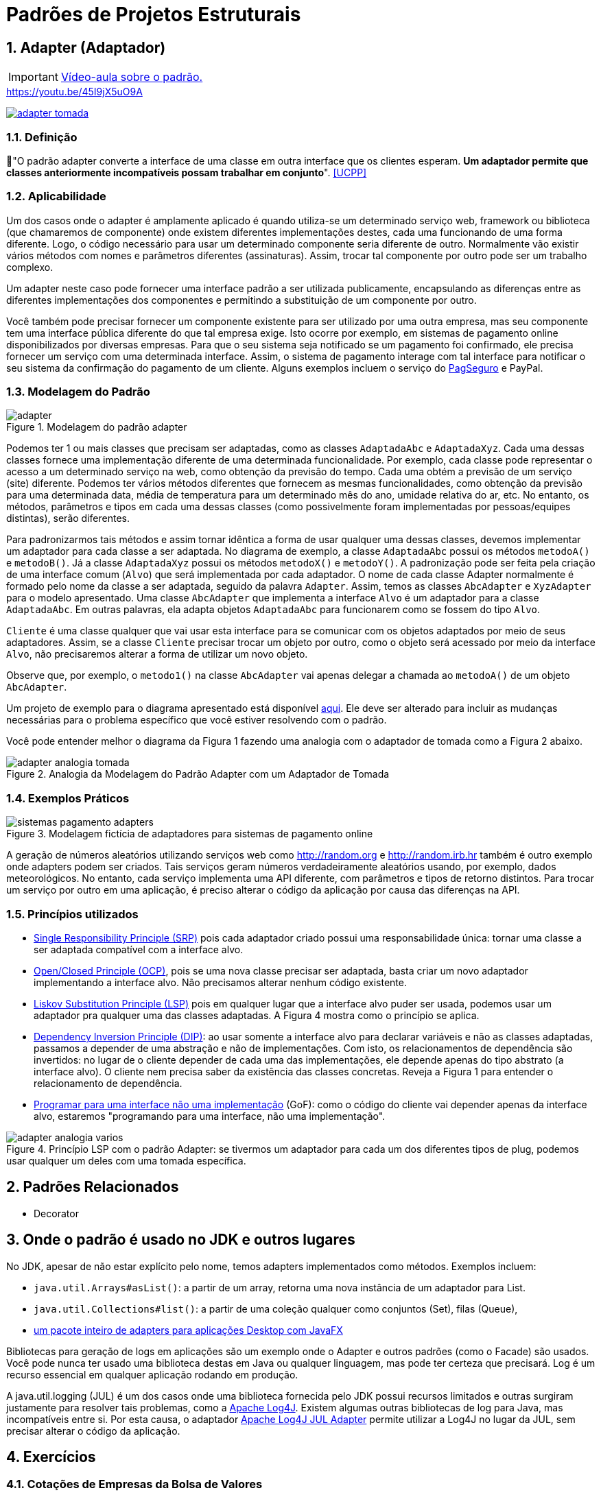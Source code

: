 :imagesdir: ../../images/patterns/estruturais
:source-highlighter: highlightjs
:numbered:
:unsafe:
:icons: font

ifdef::env-github[]
:outfilesuffix: .adoc
:caution-caption: :fire:
:important-caption: :exclamation:
:note-caption: :paperclip:
:tip-caption: :bulb:
:warning-caption: :warning:
endif::[]

= Padrões de Projetos Estruturais

== Adapter (Adaptador)

IMPORTANT: https://youtu.be/G4Objgc6zxM[Vídeo-aula sobre o padrão.]

.https://youtu.be/45I9jX5uO9A
https://youtu.be/45I9jX5uO9A[image:adapter-tomada.png[]]


=== Definição

// tag::definicao[]
📘"O padrão adapter converte a interface de uma classe em outra interface que os clientes esperam. **Um adaptador permite que classes anteriormente incompatíveis possam trabalhar em conjunto**". <<UCPP>>
// end::definicao[]

=== Aplicabilidade

Um dos casos onde o adapter é amplamente aplicado é quando utiliza-se um determinado serviço web, framework ou biblioteca (que chamaremos de componente) onde existem diferentes implementações destes, cada uma funcionando de uma forma diferente. Logo, o código necessário para usar um determinado componente seria diferente de outro. Normalmente vão existir vários métodos com nomes e parâmetros diferentes (assinaturas). Assim, trocar tal componente por outro pode ser um trabalho complexo. 

Um adapter neste caso pode fornecer uma interface padrão a ser utilizada publicamente, encapsulando as diferenças entre as diferentes implementações dos componentes e permitindo a substituição de um componente por outro.

Você também pode precisar fornecer um componente existente para ser utilizado por uma outra empresa, mas seu componente tem uma interface pública diferente do que tal empresa exige. Isto ocorre por exemplo, em sistemas de pagamento online disponibilizados por diversas empresas. Para que o seu sistema seja notificado se um pagamento foi confirmado, ele precisa fornecer um serviço com uma determinada interface. Assim, o sistema de pagamento interage com tal interface para notificar o seu sistema da confirmação do pagamento de um cliente. Alguns exemplos incluem o serviço do https://m.pagseguro.uol.com.br/v2/guia-de-integracao/api-de-notificacoes.html?_rnt=dd#v2-item-servico-de-notificacoes[PagSeguro] e PayPal.

=== Modelagem do Padrão

.Modelagem do padrão adapter
image::adapter.png[]

Podemos ter 1 ou mais classes que precisam ser adaptadas, como as classes `AdaptadaAbc` e `AdaptadaXyz`.
Cada uma dessas classes fornece uma implementação diferente de uma determinada funcionalidade.
Por exemplo, cada classe pode representar o acesso a um determinado serviço na web,
como obtenção da previsão do tempo. Cada uma obtém a previsão de um serviço (site) diferente.
Podemos ter vários métodos diferentes que fornecem as mesmas funcionalidades, como obtenção da previsão para uma determinada data, média de temperatura para um determinado mês do ano, umidade relativa do ar, etc. No entanto, os métodos, parâmetros e tipos em cada uma dessas classes (como possivelmente foram implementadas por pessoas/equipes distintas), serão diferentes. 

Para padronizarmos tais métodos e assim tornar idêntica a forma de usar qualquer uma dessas classes, devemos implementar um adaptador para cada classe a ser adaptada. No diagrama de exemplo, a classe `AdaptadaAbc` possui os métodos `metodoA()` e `metodoB()`. Já a  classe `AdaptadaXyz` possui os métodos `metodoX()` e `metodoY()`. A padronização pode ser feita pela criação de uma interface comum (`Alvo`) que será implementada por cada adaptador. O nome de cada classe Adapter normalmente é formado pelo nome da classe a ser adaptada, seguido da palavra `Adapter`. Assim, temos as classes `AbcAdapter` e `XyzAdapter` para o modelo apresentado. Uma classe `AbcAdapter` que implementa a interface `Alvo` é um adaptador para a classe `AdaptadaAbc`. Em outras palavras, ela adapta objetos `AdaptadaAbc` para funcionarem como se fossem do tipo `Alvo`.

`Cliente` é uma classe qualquer que vai usar esta interface para se comunicar com os objetos adaptados por meio de seus adaptadores.
Assim, se a classe `Cliente` precisar trocar um objeto por outro, como o objeto será acessado por meio da interface `Alvo`, não precisaremos alterar a forma de utilizar um novo objeto.

Observe que, por exemplo, o `metodo1()` na classe `AbcAdapter` vai apenas delegar a chamada ao `metodoA()` de um objeto `AbcAdapter`.

Um projeto de exemplo para o diagrama apresentado está disponível link:modelagem[aqui]. Ele deve ser alterado para incluir as mudanças necessárias para o problema específico que você estiver resolvendo com o padrão.

Você pode entender melhor o diagrama da Figura 1 fazendo uma analogia com o adaptador de tomada como a Figura 2 abaixo.

.Analogia da Modelagem do Padrão Adapter com um Adaptador de Tomada
image::adapter-analogia-tomada.png[]

=== Exemplos Práticos

.Modelagem fictícia de adaptadores para sistemas de pagamento online
image::sistemas-pagamento-adapters.png[]

A geração de números aleatórios utilizando serviços web como http://random.org e http://random.irb.hr também é outro exemplo onde adapters podem ser criados.
Tais serviços geram números verdadeiramente aleatórios usando, por exemplo, dados meteorológicos.
No entanto, cada serviço implementa uma API diferente, com parâmetros e tipos de retorno distintos.
Para trocar um serviço por outro em uma aplicação, é preciso alterar o código
da aplicação por causa das diferenças na API.

=== Princípios utilizados

- https://en.wikipedia.org/wiki/Single_responsibility_principle[Single Responsibility Principle (SRP)] pois cada adaptador criado possui uma responsabilidade única: tornar uma classe a ser adaptada compatível com a interface alvo.
- https://en.wikipedia.org/wiki/Open–closed_principle[Open/Closed Principle (OCP)], pois se uma nova classe precisar ser adaptada, basta criar um novo adaptador implementando a interface alvo. Não precisamos alterar nenhum código existente.
- https://en.wikipedia.org/wiki/Liskov_substitution_principle[Liskov Substitution Principle (LSP)] pois em qualquer lugar que a interface alvo puder ser usada, podemos usar um adaptador pra qualquer uma das classes adaptadas. A Figura 4 mostra como o princípio se aplica.
- https://en.wikipedia.org/wiki/Dependency_inversion_principle[Dependency Inversion Principle (DIP)]: ao usar somente a interface alvo para declarar variáveis e não as classes adaptadas, passamos a depender de uma abstração e não de implementações. Com isto, os relacionamentos de dependência são invertidos: no lugar de o cliente depender de cada uma das implementações, ele depende apenas do tipo abstrato (a interface alvo). O cliente nem precisa saber da existência das classes concretas. Reveja a Figura 1 para entender o relacionamento de dependência.
- https://tuhrig.de/programming-to-an-interface/[Programar para uma interface não uma implementação] (GoF): como o código do cliente vai depender apenas da interface alvo, estaremos "programando para uma interface, não uma implementação".

.Princípio LSP com o padrão Adapter: se tivermos um adaptador para cada um dos diferentes tipos de plug, podemos usar qualquer um deles com uma tomada específica.
image::adapter-analogia-varios.png[]

== Padrões Relacionados

- Decorator

== Onde o padrão é usado no JDK e outros lugares

No JDK, apesar de não estar explícito pelo nome, temos adapters implementados como métodos. Exemplos incluem: 

- `java.util.Arrays#asList()`: a partir de um array, retorna uma nova instância de um adaptador para List.
- `java.util.Collections#list()`: a partir de uma coleção qualquer como conjuntos (Set), filas (Queue), 
- https://docs.oracle.com/javase/8/javafx/api/javafx/beans/property/adapter/package-summary.html[um pacote inteiro de adapters para aplicações Desktop com JavaFX]

Bibliotecas para geração de logs em aplicações são um exemplo onde o Adapter e outros padrões (como o Facade) são usados.
Você pode nunca ter usado uma biblioteca destas em Java ou qualquer linguagem, mas pode ter certeza que
precisará. Log é um recurso essencial em qualquer aplicação rodando em produção.

A java.util.logging (JUL) é um dos casos onde uma biblioteca fornecida pelo JDK possui recursos limitados e outras surgiram justamente para resolver tais problemas, como a https://logging.apache.org/log4j/[Apache Log4J]. Existem algumas outras bibliotecas de log para Java, mas incompatíveis entre si. 
Por esta causa, o adaptador https://logging.apache.org/log4j/log4j-2.7/log4j-jul/index.html[Apache Log4J JUL Adapter] permite utilizar a Log4J no lugar da JUL, sem precisar alterar o código da aplicação.

== Exercícios

=== Cotações de Empresas da Bolsa de Valores

A partir do projeto base link:cotacao-bolsa-valores[cotacao-bolsa-valores], 
que realiza a cotação de ações de empresas da bolsa de valores, implemente as classes
Adapter para padronizar a interface de acesso a tais serviços.

No projeto disponibilizado, a classe `Principal` é na nossa classe `Cliente` (como apresentado na Figura 1): é ela quem usa os adaptadores. Analisando o novo código da classe principal, que outro padrão poderíamos aplicar em seguida?

=== Adaptando a aplicação de consulta de CEP (link:https://kinolien.github.io/gitzip/?download=/manoelcampos/padroes-projetos/tree/master/estruturais/adapter/cep-service-adapter[zip])

Voltando ao link:../../criacionais/cep-service/cep-service-producer[projeto que utiliza serviços de consulta de CEP] disponíveis na web, cada serviço retorna um objeto endereço em um formato diferente do outro, como pode verificar nestes links para o https://viacep.com.br/ws/01001000/json/[ViaCep] e o https://api.postmon.com.br/v1/cep/77021090[Postmon].

Como o problema aqui é referente ao formato dos dados, precisamos apena adapter os dados para um formato comum.
Assim, a implementação não precisa seguir a modelagem apresentada na Figura 1 acima.
Uma solução simples, que não requer a criação de classes adapters, é apresentada abaixo.
Você precisará fazer o processamento manual do código JSON recebido
pelo serviço, que representa o endereço de um determinado CEP.
Para isso, podemos usar a biblioteca https://javaee.github.io/jsonp/getting-started.html[JSON-P (JSON Processing)] da plataforma Java para o Quarkus, adicionando a dependência a seguir no pom.xml:

[source,xml]
----
    <dependency>
      <groupId>io.quarkus</groupId>
      <artifactId>quarkus-jsonp</artifactId>
      <version>${quarkus.version}</version>
    </dependency>
----

//No JavaEE tradicional as dependências são javax.json/javax.json-api e org.glassfish/javax.json

Você pode usar um código como abaixo para fazer o tal processamento:

[source,java]
----
JsonReader reader = Json.createReader(new StringReader(json));
JsonObject object = reader.readObject();
Endereco endereco = new Endereco();
endereco.setLogradouro(object.getString("logradouro"));
----

Alternativamente, veja o projeto link:cep-service-adapter-automatico[cep-service-adapter-automatico], 
que apenas usa recursos da biblioteca https://github.com/FasterXML/jackson[Jackson] e assim não requer a implementação do padrão Adapter.

=== Pensando em interfaces como adaptadores

Em um classe que implementa múltiplas interfaces, podemos pensar na classe como sendo um adaptador para todas estas interfaces. Apesar de nem sempre o padrão Adapter está sendo de fato implementado nestes casos, ao pensar assim, podemos ter alguns benefícios.

Na Java Collections Framework (JCF), classes como ArrayList e LinkedList funcionam como adaptadores para a interface List. Assim, no lugar de declarar os tipos concretos, usamos a interface List no lugar. Assim, em qualquer lugar que for exigido uma List, podemos passar um "adaptador" como ArrayList ou LinkedList. Internamente, estas classes podem ter métodos com nomes e assinaturas diferentes, mas como elas implementam os métodos de List, as diferenças internas são encapsuladas.
Por exemplo, na classe ArrayList utiliza-se `elementData(index)` para acessar um elemento 
em uma determinada posição. Na classe LinkedList utiliza-se `node(index).item`.
Mesmo as duas classes fazerem parte da mesma framework (a JCF), elas representam estruturas
de dados muito diferentes. Para tornar seu uso uniforme para nós desenvolvedores, 
os métodos citados não são públicos. Temos o `public E get(int index)` em tais classes,
que é herdado da interface `List`. Tal método padroniza o acesso aos elementos.

Classes como ArrayList e LinkedList implementam múltiplas interfaces em uma hierarquia como List -> Collection -> Iterable. Tal hierarquia nos permite usar um ArrayList como se fosse um objeto List, Collection ou Iterable, de acordo com suas necessidades.

Como exemplo, veja o seguinte método com uma implementação não ideal:

[source,java]
----
private void imprimir(ArrayList<Double> elementos){
    for (Double e : elementos) {
        System.out.println(e);
    }

    elementos.clear();
}
----

Como pode ver, o método recebe um ArrayList, imprime todos os valores e apaga seus elementos.
Pense em como podemos criar 3 diferentes versões deste método para:

1. imprimir qualquer tipo de lista (ArrayList, LinkedList, etc)
2. impedir que a lista seja modificada (por exemplo, pela remoção de elementos)
3. imprimir qualquer tipo de coleção (ArrayList, LinkedList, HashSet, TreeSet, etc)

TIP: Analise a árvore hierarquica dos tipos mencionados e quais métodos públicos eles fornecem para resolver os 3 problemas mencionados. Você começar analisando a hierarquia da classe https://docs.oracle.com/javase/8/docs/api/java/util/ArrayList.html[ArrayList em sua documentação].